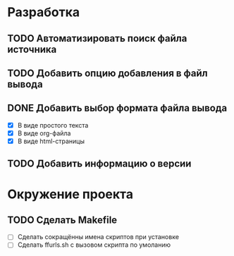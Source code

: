 #+STARTUP: showall

* Разработка

** TODO Автоматизировать поиск файла источника

** TODO Добавить опцию добавления в файл вывода

** DONE Добавить выбор формата файла вывода
   - [X] В виде простого текста
   - [X] В виде org-файла
   - [X] В виде html-страницы

** TODO Добавить информацию о версии


* Окружение проекта

** TODO Сделать Makefile

   - [ ] Сделать сокращённы имена скриптов при установке
   - [ ] Сделать ffurls.sh с вызовом скрипта по умоланию
